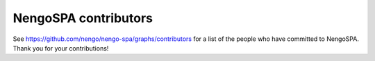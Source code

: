 .. Automatically generated by nengo-bones, do not edit this file directly

*********************
NengoSPA contributors
*********************

See https://github.com/nengo/nengo-spa/graphs/contributors
for a list of the people who have committed to NengoSPA.
Thank you for your contributions!
